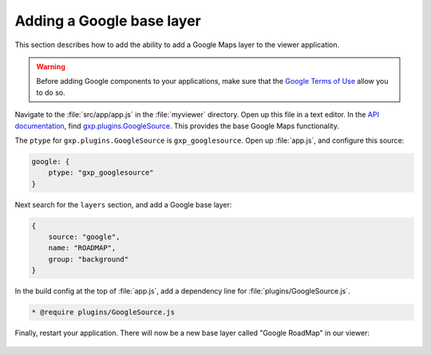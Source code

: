 .. _webapps.gxp.viewer.googlelayer:

Adding a Google base layer
==========================

This section describes how to add the ability to add a Google Maps layer to the viewer application.

.. warning:: Before adding Google components to your applications, make sure that the `Google Terms of Use <https://developers.google.com/terms/>`_ allow you to do so.

Navigate to the :file:`src/app/app.js` in the :file:`myviewer` directory. Open up this file in a text editor. In the `API documentation <../../../sdk-api/>`_, find `gxp.plugins.GoogleSource <../../../sdk-api/lib/plugins/GoogleSource.html>`_. This provides the base Google Maps functionality.

The ``ptype`` for ``gxp.plugins.GoogleSource`` is ``gxp_googlesource``. Open up :file:`app.js`, and configure this source:

.. code-block:: javascript

    google: {
        ptype: "gxp_googlesource"
    }

Next search for the ``layers`` section, and add a Google base layer:

.. code-block:: javascript

    {
        source: "google",
        name: "ROADMAP",
        group: "background"
    }

In the build config at the top of :file:`app.js`, add a dependency line for :file:`plugins/GoogleSource.js`.

.. code-block:: javascript

  * @require plugins/GoogleSource.js

Finally, restart your application. There will now be a new base layer called "Google RoadMap" in our viewer:

.. figure:: img/viewer_google.png

